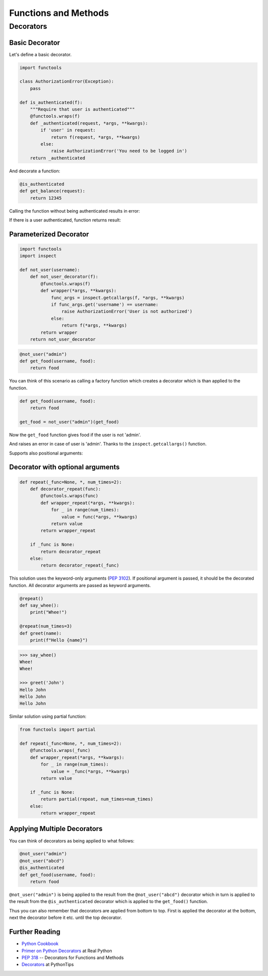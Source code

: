 Functions and Methods
=====================

Decorators
----------

Basic Decorator
~~~~~~~~~~~~~~~

Let's define a basic decorator.

.. code-block:: python

    import functools

    class AuthorizationError(Exception):
        pass

    def is_authenticated(f):
        """Require that user is authenticated"""
        @functools.wraps(f)
        def _authenticated(request, *args, **kwargs):
            if 'user' in request:
                return f(request, *args, **kwargs)
            else:
                raise AuthorizationError('You need to be logged in')
        return _authenticated

And decorate a function:

.. code-block:: python

    @is_authenticated
    def get_balance(request):
        return 12345

.. testsetup:: wrapper-1

    import functools

    class AuthorizationError(Exception):
        pass

    def is_authenticated(f):
        @functools.wraps(f)
        def _authenticated(request, *args, **kwargs):
            if 'user' in request:
                return f(request, *args, **kwargs)
            else:
                raise AuthorizationError('You need to be logged in')
        return _authenticated

    @is_authenticated
    def get_balance(request):
        return 12345

Calling the function without being authenticated results in error:

.. doctest:: wrapper-1

    >>> request = {'year': 2021}
    >>> get_balance(request)
    Traceback (most recent call last):
    ...
    AuthorizationError: You need to be logged in

If there is a user authenticated, function returns result:

.. doctest:: wrapper-1

    >>> request = { 'user': 'John', 'year': 2021}
    >>> get_balance(request)
    12345

Parameterized Decorator
~~~~~~~~~~~~~~~~~~~~~~~

.. code-block:: python

    import functools
    import inspect

    def not_user(username):
        def not_user_decorator(f):
            @functools.wraps(f)
            def wrapper(*args, **kwargs):
                func_args = inspect.getcallargs(f, *args, **kwargs)
                if func_args.get('username') == username:
                    raise AuthorizationError('User is not authorized')
                else:
                    return f(*args, **kwargs)
            return wrapper
        return not_user_decorator

.. code-block:: python

    @not_user("admin")
    def get_food(username, food):
        return food

You can think of this scenario as calling a factory function which creates a decorator which is
than applied to the function.

.. code-block:: python

    def get_food(username, food):
        return food

    get_food = not_user("admin")(get_food)

.. testsetup:: wrapper-2

    import functools
    import inspect

    class AuthorizationError(Exception):
        pass

    def not_user(username):
        def not_user_decorator(f):
            @functools.wraps(f)
            def wrapper(*args, **kwargs):
                func_args = inspect.getcallargs(f, *args, **kwargs)
                if func_args.get('username') == username:
                    raise AuthorizationError('User is not authorized')
                else:
                    return f(*args, **kwargs)
            return wrapper
        return not_user_decorator

    @not_user("admin")
    def get_food(username, food):
        return food

Now the ``get_food`` function gives food if the user is not 'admin'.

.. doctest:: wrapper-2

    >>> get_food(username="john", food="apple")
    'apple'

And raises an error in case of user is 'admin'. Thanks to the ``inspect.getcallargs()`` function.

.. doctest:: wrapper-2

    >>> get_food("admin", "orange")
    Traceback (most recent call last):
    ...
    AuthorizationError: User is not authorized

Supports also positional arguments:

.. doctest:: wrapper-2

    >>> get_food(username="admin", food="orange")
    Traceback (most recent call last):
    ...
    AuthorizationError: User is not authorized


Decorator with optional arguments
~~~~~~~~~~~~~~~~~~~~~~~~~~~~~~~~~

.. code-block:: python

    def repeat(_func=None, *, num_times=2):
        def decorator_repeat(func):
            @functools.wraps(func)
            def wrapper_repeat(*args, **kwargs):
                for _ in range(num_times):
                    value = func(*args, **kwargs)
                return value
            return wrapper_repeat

        if _func is None:
            return decorator_repeat
        else:
            return decorator_repeat(_func)

This solution uses the keyword-only arguments (:pep:`3102`). If positional argument is 
passed, it should be the decorated function. All decorator arguments are passed as keyword
arguments.

.. code-block:: python

    @repeat()
    def say_whee():
        print("Whee!")

    @repeat(num_times=3)
    def greet(name):
        print(f"Hello {name}")

.. code-block:: python

    >>> say_whee()
    Whee!
    Whee!

    >>> greet('John')
    Hello John
    Hello John
    Hello John


Similar solution using partial function:

.. code-block:: python

    from functools import partial

    def repeat(_func=None, *, num_times=2):
        @functools.wraps(_func)
        def wrapper_repeat(*args, **kwargs):
            for _ in range(num_times):
                value = _func(*args, **kwargs)
            return value

        if _func is None:
            return partial(repeat, num_times=num_times)
        else:
            return wrapper_repeat


Applying Multiple Decorators
~~~~~~~~~~~~~~~~~~~~~~~~~~~~

You can think of decorators as being applied to what follows:

.. code-block:: python

    @not_user("admin")
    @not_user("abcd")
    @is_authenticated
    def get_food(username, food):
        return food

``@not_user("admin")`` is being applied to the result from the ``@not_user("abcd")`` decorator which 
in turn is applied to the result from the ``@is_authenticated`` decorator which is applied to the 
``get_food()`` function.

Thus you can also remember that decorators are applied from bottom to top. First is applied the 
decorator at the bottom, next the decorator before it etc. until the top decorator.

Further Reading
~~~~~~~~~~~~~~~
- `Python Cookbook <https://github.com/dabeaz/python-cookbook/blob/master/src/9/defining_a_decorator_that_takes_an_optional_argument/example.py>`_
- `Primer on Python Decorators <https://realpython.com/primer-on-python-decorators/>`_ at Real Python
- :pep:`318` -- Decorators for Functions and Methods
- `Decorators <https://book.pythontips.com/en/latest/decorators.html#>`_  at PythonTips

